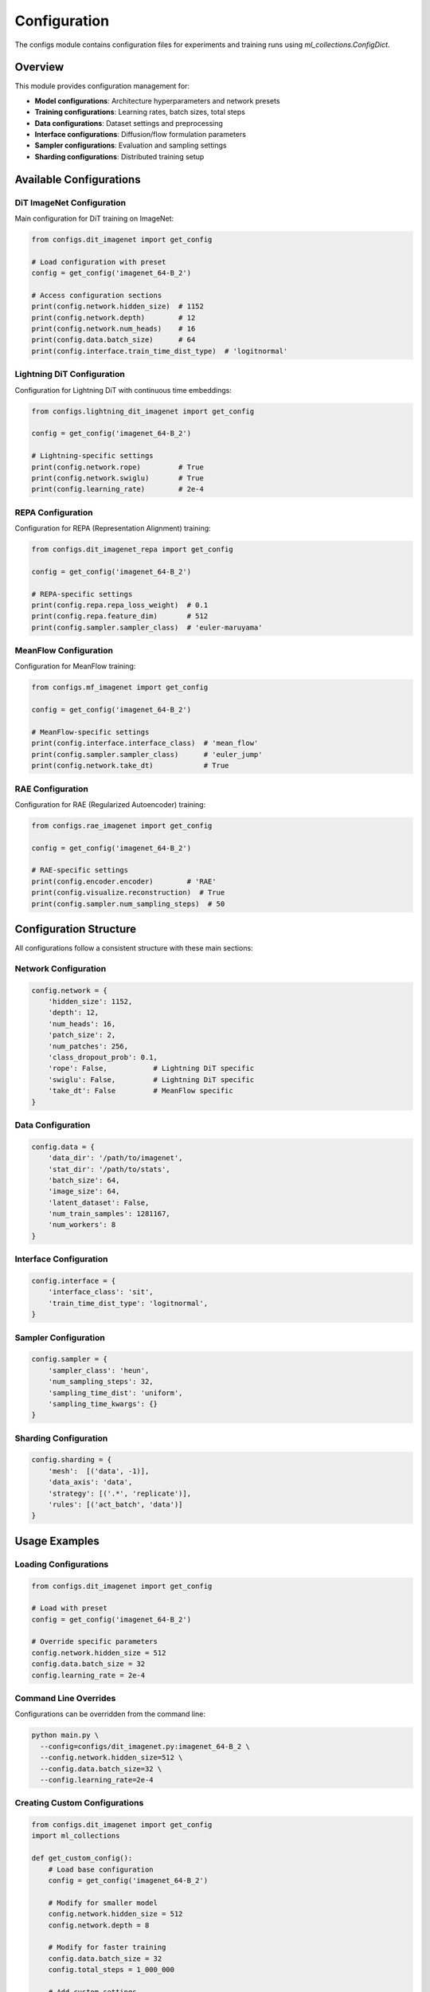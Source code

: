 Configuration
=============

The configs module contains configuration files for experiments and training runs using `ml_collections.ConfigDict`.

Overview
--------

This module provides configuration management for:

* **Model configurations**: Architecture hyperparameters and network presets
* **Training configurations**: Learning rates, batch sizes, total steps
* **Data configurations**: Dataset settings and preprocessing
* **Interface configurations**: Diffusion/flow formulation parameters
* **Sampler configurations**: Evaluation and sampling settings
* **Sharding configurations**: Distributed training setup

Available Configurations
------------------------

DiT ImageNet Configuration
~~~~~~~~~~~~~~~~~~~~~~~~~~

Main configuration for DiT training on ImageNet:

.. code-block:: python

   from configs.dit_imagenet import get_config
   
   # Load configuration with preset
   config = get_config('imagenet_64-B_2')
   
   # Access configuration sections
   print(config.network.hidden_size)  # 1152
   print(config.network.depth)        # 12
   print(config.network.num_heads)    # 16
   print(config.data.batch_size)      # 64
   print(config.interface.train_time_dist_type)  # 'logitnormal'

Lightning DiT Configuration
~~~~~~~~~~~~~~~~~~~~~~~~~~~

Configuration for Lightning DiT with continuous time embeddings:

.. code-block:: python

   from configs.lightning_dit_imagenet import get_config
   
   config = get_config('imagenet_64-B_2')
   
   # Lightning-specific settings
   print(config.network.rope)         # True
   print(config.network.swiglu)       # True
   print(config.learning_rate)        # 2e-4

REPA Configuration
~~~~~~~~~~~~~~~~~~

Configuration for REPA (Representation Alignment) training:

.. code-block:: python

   from configs.dit_imagenet_repa import get_config
   
   config = get_config('imagenet_64-B_2')
   
   # REPA-specific settings
   print(config.repa.repa_loss_weight)  # 0.1
   print(config.repa.feature_dim)       # 512
   print(config.sampler.sampler_class)  # 'euler-maruyama'

MeanFlow Configuration
~~~~~~~~~~~~~~~~~~~~~~

Configuration for MeanFlow training:

.. code-block:: python

   from configs.mf_imagenet import get_config
   
   config = get_config('imagenet_64-B_2')
   
   # MeanFlow-specific settings
   print(config.interface.interface_class)  # 'mean_flow'
   print(config.sampler.sampler_class)      # 'euler_jump'
   print(config.network.take_dt)            # True

RAE Configuration
~~~~~~~~~~~~~~~~~

Configuration for RAE (Regularized Autoencoder) training:

.. code-block:: python

   from configs.rae_imagenet import get_config
   
   config = get_config('imagenet_64-B_2')
   
   # RAE-specific settings
   print(config.encoder.encoder)        # 'RAE'
   print(config.visualize.reconstruction)  # True
   print(config.sampler.num_sampling_steps)  # 50

Configuration Structure
-----------------------

All configurations follow a consistent structure with these main sections:

Network Configuration
~~~~~~~~~~~~~~~~~~~~~

.. code-block:: python

   config.network = {
       'hidden_size': 1152,
       'depth': 12,
       'num_heads': 16,
       'patch_size': 2,
       'num_patches': 256,
       'class_dropout_prob': 0.1,
       'rope': False,           # Lightning DiT specific
       'swiglu': False,         # Lightning DiT specific
       'take_dt': False         # MeanFlow specific
   }

Data Configuration
~~~~~~~~~~~~~~~~~~

.. code-block:: python

   config.data = {
       'data_dir': '/path/to/imagenet',
       'stat_dir': '/path/to/stats',
       'batch_size': 64,
       'image_size': 64,
       'latent_dataset': False,
       'num_train_samples': 1281167,
       'num_workers': 8
   }

Interface Configuration
~~~~~~~~~~~~~~~~~~~~~~~

.. code-block:: python

   config.interface = {
       'interface_class': 'sit',
       'train_time_dist_type': 'logitnormal',
   }

Sampler Configuration
~~~~~~~~~~~~~~~~~~~~~

.. code-block:: python

   config.sampler = {
       'sampler_class': 'heun',
       'num_sampling_steps': 32,
       'sampling_time_dist': 'uniform',
       'sampling_time_kwargs': {}
   }

Sharding Configuration
~~~~~~~~~~~~~~~~~~~~~~

.. code-block:: python

   config.sharding = {
       'mesh':  [('data', -1)],
       'data_axis': 'data',
       'strategy': [('.*', 'replicate')],
       'rules': [('act_batch', 'data')]
   }

Usage Examples
--------------

Loading Configurations
~~~~~~~~~~~~~~~~~~~~~~

.. code-block:: python

   from configs.dit_imagenet import get_config
   
   # Load with preset
   config = get_config('imagenet_64-B_2')
   
   # Override specific parameters
   config.network.hidden_size = 512
   config.data.batch_size = 32
   config.learning_rate = 2e-4

Command Line Overrides
~~~~~~~~~~~~~~~~~~~~~~

Configurations can be overridden from the command line:

.. code-block:: bash

   python main.py \
     --config=configs/dit_imagenet.py:imagenet_64-B_2 \
     --config.network.hidden_size=512 \
     --config.data.batch_size=32 \
     --config.learning_rate=2e-4

Creating Custom Configurations
~~~~~~~~~~~~~~~~~~~~~~~~~~~~~~

.. code-block:: python

   from configs.dit_imagenet import get_config
   import ml_collections
   
   def get_custom_config():
       # Load base configuration
       config = get_config('imagenet_64-B_2')
       
       # Modify for smaller model
       config.network.hidden_size = 512
       config.network.depth = 8
       
       # Modify for faster training
       config.data.batch_size = 32
       config.total_steps = 1_000_000
       
       # Add custom settings
       config.custom_setting = 'value'
       
       return config

Configuration Files
-------------------

The following configuration files are available:

* ``configs/dit_imagenet.py`` - DiT ImageNet configuration
* ``configs/lightning_dit_imagenet.py`` - Lightning DiT configuration
* ``configs/lightning_ddt_imagenet.py`` - Lightning DDT configuration
* ``configs/dit_imagenet_repa.py`` - REPA configuration
* ``configs/mf_imagenet.py`` - MeanFlow configuration
* ``configs/rae_imagenet.py`` - RAE configuration
* ``configs/common_specs.py`` - Shared building blocks and presets
